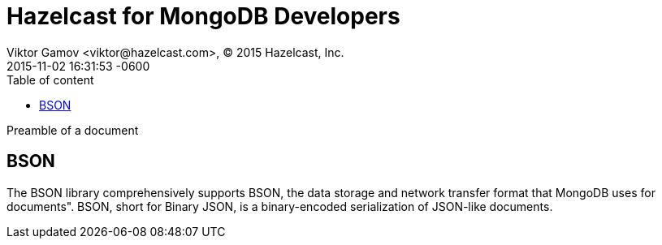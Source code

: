 = Hazelcast for MongoDB Developers
Viktor Gamov <viktor@hazelcast.com>, © 2015 Hazelcast, Inc.
2015-11-02
:revdate: 2015-11-02 16:31:53 -0600
:linkattrs:
:ast: &ast;
:y: &#10003;
:n: &#10008;
:y: icon:check-sign[role="green"]
:n: icon:check-minus[role="red"]
:c: icon:file-text-alt[role="blue"]
:toc: auto
:toc-placement: auto
:toc-position: right
:toc-title: Table of content
:toclevels: 3
:idprefix:
:idseparator: -
:sectanchors:
:icons: font
:source-highlighter: highlight.js
:highlightjs-theme: idea
:experimental:

Preamble of a document

toc::[]



== BSON
The BSON library comprehensively supports BSON, the data storage and network transfer format that MongoDB uses for documents". 
BSON, short for Binary JSON, is a binary-encoded serialization of JSON-like documents.